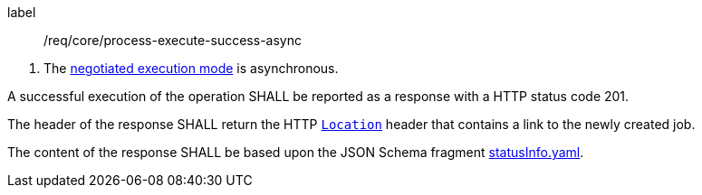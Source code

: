 [[req_core_process-execute-success-async]]
[requirement]
====
[%metadata]
label:: /req/core/process-execute-success-async
[.component,class=conditions]
--
. The <<sc_execution_mode,negotiated execution mode>> is asynchronous.
--

[.component,class=part]
--
A successful execution of the operation SHALL be reported as a response with a HTTP status code 201.
--

[.component,class=part]
--
The header of the response SHALL return the HTTP https://datatracker.ietf.org/doc/html/rfc7231#page-68[`Location`] header that contains a link to the newly created job.
--

[.component,class=part]
--
The content of the response SHALL be based upon the JSON Schema fragment http://schemas.opengis.net/ogcapi/processes/part1/1.0/openapi/schemas/statusInfo.yaml[statusInfo.yaml].
--
====
